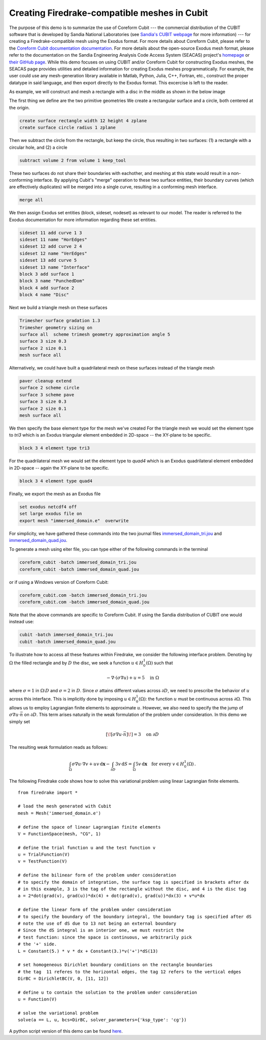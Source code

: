 Creating Firedrake-compatible meshes in Cubit
============================================

The purpose of this demo is to summarize the use of Coreform Cubit 
--- the commercial distribution of the CUBIT software that is developed by 
Sandia National Laboratories (see `Sandia's CUBIT webpage <cubit.sandia.gov>`_ for more information) 
--- for creating a Firedrake-compatible mesh using the Exodus format. 
For more details about Coreform Cubit, please refer to the 
`Coreform Cubit documentation documentation <http://gmsh.info/#Documentation>`_.
For more details about the open-source Exodus mesh format,
please refer to the documentation on the 
Sandia Engineering Analysis Code Access System (SEACAS) project's
`homepage <https://gsjaardema.github.io/seacas-docs/sphinx/html/index.html>`_ or
`their GitHub page <https://github.com/gsjaardema/seacas>`_.
While this demo focuses on using CUBIT and/or Coreform Cubit for constructing
Exodus meshes, the SEACAS page provides utilities and detailed information
for creating Exodus meshes programmatically.  For example, the user could
use any mesh-generation library available in Matlab, Python, Julia, C++, Fortran, etc., 
construct the proper datatype in said language, and then export directly to 
the Exodus format.  This excercise is left to the reader.

As example, we will construct and mesh a rectangle with a disc
in the middle as shown in the below image

.. image:: immersed_geom.png
   :width: 400px
   :align: center

The first thing we define are the two primitive geometries
We create a rectangular surface and a circle, both centered at the origin.

.. code-block:: none

  create surface rectangle width 12 height 4 zplane
  create surface circle radius 1 zplane 
  
Then we subtract the circle from the rectangle, 
but keep the circle, thus resulting in two surfaces: 
(1) a rectangle with a circular hole, and
(2) a circle

.. code-block:: none

  subtract volume 2 from volume 1 keep_tool

These two surfaces do not share their boundaries with eachother,
and meshing at this state would result in a non-conforming interface.
By applying Cubit's "merge" operation to these two surface entities, 
their boundary curves (which are effectively duplicates) will be merged
into a single curve, resulting in a conforming mesh interface.

.. code-block:: none

  merge all

We then assign Exodus set entities (block, sideset, nodeset)
as relevant to our model.  The reader is referred to the Exodus
documentation for more information regarding these set entities.

.. code-block:: none

  sideset 11 add curve 1 3
  sideset 11 name "HorEdges"
  sideset 12 add curve 2 4
  sideset 12 name "VerEdges"
  sideset 13 add curve 5
  sideset 13 name "Interface"
  block 3 add surface 1
  block 3 name "PunchedDom"
  block 4 add surface 2
  block 4 name "Disc"

Next we build a triangle mesh on these surfaces

.. code-block:: none

  Trimesher surface gradation 1.3
  Trimesher geometry sizing on
  surface all  scheme trimesh geometry approximation angle 5
  surface 3 size 0.3
  surface 2 size 0.1
  mesh surface all

Alternatively, we could have built a quadrilateral mesh on these surfaces
instead of the triangle mesh

.. code-block:: none

  paver cleanup extend
  surface 2 scheme circle
  surface 3 scheme pave
  surface 3 size 0.3
  surface 2 size 0.1
  mesh surface all

We then specify the base element type for the mesh we've created
For the triangle mesh we would set the element type to `tri3` 
which is an Exodus triangular element embedded in 2D-space 
-- the XY-plane to be specific. 

.. code-block:: none

  block 3 4 element type tri3

For the quadrilateral mesh we would set the element type to `quad4`
which is an Exodus quadrilateral element embedded in 2D-space 
-- again the XY-plane to be specific. 

.. code-block:: none

  block 3 4 element type quad4

Finally, we export the mesh as an Exodus file

.. code-block:: none

  set exodus netcdf4 off
  set large exodus file on
  export mesh "immersed_domain.e"  overwrite

For simplicity, we have gathered these commands into the two journal files
`immersed_domain_tri.jou <immersed_domain_tri.jou>`__ and
`immersed_domain_quad.jou <immersed_domain_quad.jou>`__. 

To generate a mesh using eiter file,
you can type either of the following commands in the terminal

.. code-block:: bash

  coreform_cubit -batch immersed_domain_tri.jou
  coreform_cubit -batch immersed_domain_quad.jou

or if using a Windows version of Coreform Cubit:

.. code-block:: bash

  coreform_cubit.com -batch immersed_domain_tri.jou
  coreform_cubit.com -batch immersed_domain_quad.jou


Note that the above commands are specific to Coreform Cubit.  If using the Sandia
distribution of CUBIT one would instead use:

.. code-block:: bash

  cubit -batch immersed_domain_tri.jou
  cubit -batch immersed_domain_quad.jou



To illustrate how to access all these features within Firedrake,
we consider the following interface problem. Denoting by
:math:`\Omega` the filled rectangle and by :math:`D` the disc,
we seek a function :math:`u\in H^1_0(\Omega)` such that

.. math::

   -\nabla \cdot (\sigma \nabla  u) + u = 5 \quad \textrm{in } \Omega

where :math:`\sigma = 1` in :math:`\Omega \setminus D` and :math:`\sigma = 2`
in :math:`D`. Since :math:`\sigma` attains different values across :math:`\partial D`,
we need to prescribe the behavior of :math:`u` across this interface. This is
implicitly done by imposing :math:`u\in H^1_0(\Omega)`: the function :math:`u` must be continuous
across :math:`\partial \Omega`. This allows us to employ Lagrangian finite elements
to approximate :math:`u`. However, we also need to specify the the jump
of :math:`\sigma \nabla u \cdot \vec{n}` on :math:`\partial D`. This term arises
naturally in the weak formulation of the problem under consideration. In this demo
we simply set

.. math::

   [\![\sigma \nabla u \cdot \vec{n}]\!]= 3 \quad \textrm{on}\ \partial D

The resulting weak formulation reads as follows:

.. math::

   \int_\Omega \sigma \nabla u \cdot \nabla v + uv \,\mathrm{d}\mathbf{x} - \int_{\partial D} 3v \,\mathrm{d}S = \int_{\Omega} 5v \,\mathrm{d}\mathbf{x} \quad \text{for every } v\in H^1_0(\Omega)\,.

The following Firedrake code shows how to solve this variational problem
using linear Lagrangian finite elements. ::

   from firedrake import *

   # load the mesh generated with Cubit
   mesh = Mesh('immersed_domain.e')

   # define the space of linear Lagrangian finite elements
   V = FunctionSpace(mesh, "CG", 1)

   # define the trial function u and the test function v
   u = TrialFunction(V)
   v = TestFunction(V)

   # define the bilinear form of the problem under consideration
   # to specify the domain of integration, the surface tag is specified in brackets after dx
   # in this example, 3 is the tag of the rectangle without the disc, and 4 is the disc tag
   a = 2*dot(grad(v), grad(u))*dx(4) + dot(grad(v), grad(u))*dx(3) + v*u*dx

   # define the linear form of the problem under consideration
   # to specify the boundary of the boundary integral, the boundary tag is specified after dS
   # note the use of dS due to 13 not being an external boundary
   # Since the dS integral is an interior one, we must restrict the
   # test function: since the space is continuous, we arbitrarily pick
   # the '+' side.
   L = Constant(5.) * v * dx + Constant(3.)*v('+')*dS(13)

   # set homogeneous Dirichlet boundary conditions on the rectangle boundaries
   # the tag  11 referes to the horizontal edges, the tag 12 refers to the vertical edges
   DirBC = DirichletBC(V, 0, [11, 12])

   # define u to contain the solution to the problem under consideration
   u = Function(V)

   # solve the variational problem
   solve(a == L, u, bcs=DirBC, solver_parameters={'ksp_type': 'cg'})

A python script version of this demo can be found `here <immersed_fem.py>`__.
